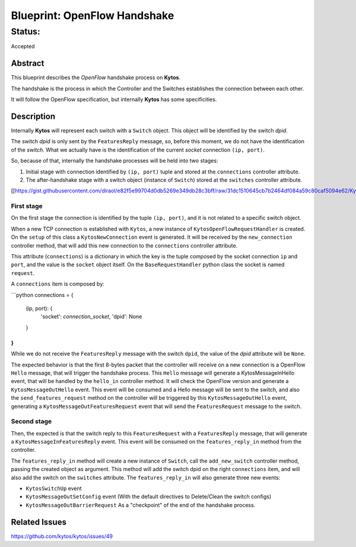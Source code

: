 #############################
Blueprint: OpenFlow Handshake
#############################


Status:
#######
Accepted


Abstract
========
This blueprint describes the *OpenFlow* handshake process on **Kytos**.

The handshake is the process in which the Controller and the Switches establishes the connection between each other.

It will follow the OpenFlow specification, but internally **Kytos** has some specificities.

Description
============

Internally **Kytos** will represent each switch with a ``Switch`` object. This object will be identified by the switch `dpid`.

The switch `dpid` is only sent by the ``FeaturesReply`` message, so, before this moment, we do not have the identification of the `switch`. What we actually have is the identification of the current `socket` connection ``(ip, port)``.

So, because of that, internally the handshake processes will be held into two stages:

1. Initial stage with connection identified by ``(ip, port)`` tuple and stored at the ``connections`` controller attribute.
2. The after-handshake stage with a switch object (instance of ``Switch``) stored at the ``switches`` controller attribute.

[[https://gist.githubusercontent.com/diraol/e82f5e99704d0db5269e349db28c3bff/raw/31dc1510645cb7b2464df084a59c80caf5094e62/Kyco_Handshake.svg|alt=octocat]]

First stage
-----------
On the first stage the connection is identified by the tuple ``(ip, port)``, and it is not related to a specific switch object.

When a new TCP connection is established with ``Kytos``, a new instance of ``KytosOpenFlowRequestHandler`` is created. On the ``setup`` of this class a ``KytosNewConnection`` event is generated. It will be received by the ``new_connection`` controller method, that will add this new connection to the ``connections`` controller attribute.

This attribute (``connections``) is a dictionary in which the key is the tuple composed by the socket connection ``ip`` and ``port``, and the value is the ``socket`` object itself. On the ``BaseRequestHandler`` python class the socket is named ``request``.

A ``connections`` item is composed by:

```python
connections = {
    (ip, port): {
        'socket': `connection_socket`,
        'dpid': None
    }
}
```

While we do not receive the ``FeaturesReply`` message with the switch ``dpid``, the value of the *dpid* attribute will be ``None``.

The expected behavior is that the first 8-bytes packet that the controller will receive on a new connection is a OpenFlow ``Hello`` message, that will trigger the handshake process. This ``Hello`` message will generate a KytosMessageInHello event, that will be handled by the ``hello_in`` controller method. It will check the OpenFlow version and generate a ``KytosMessageOutHello`` event. This event will be consumed and a Hello message will be sent to the switch, and also the ``send_features_request`` method on the controller will be triggered by this ``KytosMessageOutHello`` event, generating a ``KytosMessageOutFeaturesRequest`` event that will send the ``FeaturesRequest`` message to the switch.

Second stage
-----------
Then, the expected is that the switch reply to this ``FeaturesRequest`` with a ``FeaturesReply`` message, that will generate a ``KytosMessageInFeaturesReply`` event. This event will be consumed on the ``features_reply_in`` method from the controller.

The ``features_reply_in`` method will create a new instance of ``Switch``, call the ``add_new_switch`` controller method, passing the created object as argument. This method will add the switch dpid on the right ``connections`` item, and will also add the switch on the ``switches`` attribute. The ``features_reply_in`` will also generate three new events:

* ``KytosSwitchUp`` event
* ``KytosMessageOutSetConfig`` event (With the default directives to Delete/Clean the switch configs)
* ``KytosMessageOutBarrierRequest`` As a "checkpoint" of the end of the handshake process.

Related Issues
==========
https://github.com/kytos/kytos/issues/49
